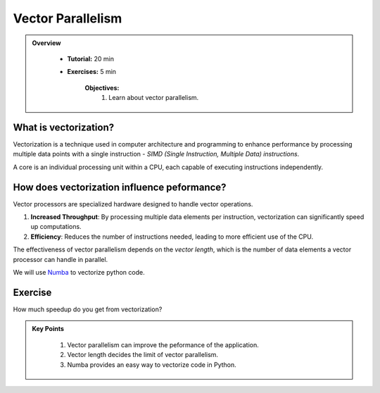 Vector Parallelism
------------------

.. admonition:: Overview
   :class: Overview

    * **Tutorial:** 20 min
    * **Exercises:** 5 min

        **Objectives:**
            #. Learn about vector parallelism.

What is vectorization?
**********************

Vectorization is a technique used in computer architecture and programming to enhance performance by processing 
multiple data points with a single instruction - *SIMD (Single Instruction, Multiple Data) instructions*. 

.. image::  ../figs/vectorPrallelism.drawio.png

A core is an individual processing unit within a CPU, each capable of executing instructions independently.

How does vectorization influence peformance?
*******************************************

Vector processors are specialized hardware designed to handle vector operations. 

#. **Increased Throughput**: By processing multiple data elements per instruction, vectorization can significantly speed up computations.
#. **Efficiency**: Reduces the number of instructions needed, leading to more efficient use of the CPU.

The effectiveness of vector parallelism depends on the *vector length*, which is the number of data elements a 
vector processor can handle in parallel.

We will use `Numba <https://numba.readthedocs.io/en/stable/>`_ to vectorize python code.

Exercise
*********

How much speedup do you get from vectorization?

.. code-block:: console
    :linenos:
    qsub 2_vectorize.pbs


.. admonition:: Key Points
   :class: hint

    #. Vector parallelism can improve the peformance of the application.
    #. Vector length decides the limit of vector parallelism.
    #. Numba provides an easy way to vectorize code in Python.